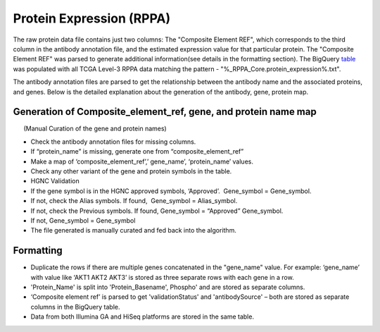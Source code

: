 Protein Expression (RPPA)
=========================

The raw protein data file contains just two columns: The "Composite Element REF", which corresponds to the third column in the antibody
annotation file, and the estimated expression value for that particular
protein. The "Composite Element REF" was parsed to generate additional
information(see details in the formatting section). The BigQuery
`table <https://bigquery.cloud.google.com/table/isb-cgc:TCGA_hg19_data_v0.Protein_Expression>`_ 
was populated with all TCGA Level-3 RPPA data matching the pattern -
"%\_RPPA\_Core.protein\_expression%.txt".

The antibody annotation files are parsed to get the relationship between
the antibody name and the associated proteins, and genes. Below is the
detailed explanation about the generation of the antibody, gene, protein
map.

Generation of Composite\_element\_ref, gene, and protein name map
-----------------------------------------------------------------

      (Manual Curation of the gene and protein names)

-  Check the antibody annotation files for missing columns.

-  If “protein\_name” is missing, generate one from
   “composite\_element\_ref”

-  Make a map of ‘composite\_element\_ref’,’ gene\_name’,
   ‘protein\_name’ values.
-  Check any other variant of the gene and protein symbols in the table.
-  HGNC Validation

-  If the gene symbol is in the HGNC approved symbols, ‘Approved’.
    Gene\_symbol = Gene\_symbol.
-  If not, check the Alias symbols. If found,  Gene\_symbol =
   Alias\_symbol.
-  If not, check the Previous symbols. If found, Gene\_symbol =
   “Approved” Gene\_symbol.
-  If not, Gene\_symbol = Gene\_symbol
-  The file generated is manually curated and fed back into the
   algorithm.

Formatting
----------

-  Duplicate the rows if there are multiple genes concatenated in the
   "gene\_name" value. For example: ‘gene\_name’ with value like ‘AKT1
   AKT2 AKT3’ is stored as three separate rows with each gene in a row.
-  'Protein\_Name' is split into 'Protein\_Basename', Phospho' and are
   stored as separate columns.
-  ‘Composite element ref’ is parsed to get 'validationStatus' and
   'antibodySource' – both are stored as separate columns in the
   BigQuery table.
-  Data from both Illumina GA and HiSeq platforms are stored in the same
   table.
